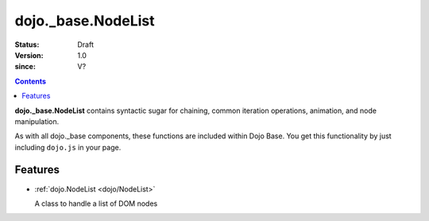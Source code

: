 .. _dojo/_base/NodeList:

===================
dojo._base.NodeList
===================

:Status: Draft
:Version: 1.0
:since: V?

.. contents::
    :depth: 2

**dojo._base.NodeList** contains syntactic sugar for chaining, common iteration operations, animation, and node manipulation.

As with all dojo._base components, these functions are included within Dojo Base. You get this functionality by just including ``dojo.js`` in your page.


Features
========

* :ref:`dojo.NodeList <dojo/NodeList>`

  A class to handle a list of DOM nodes
